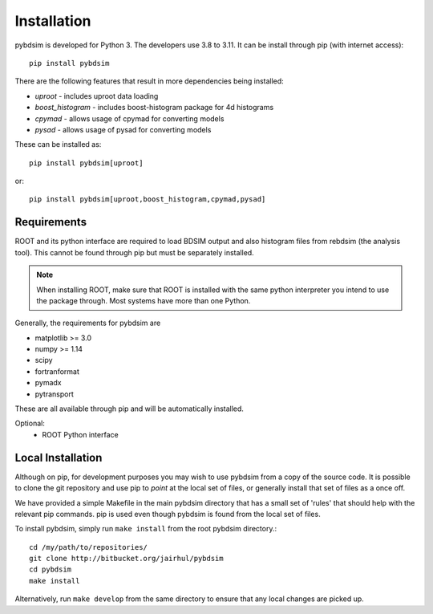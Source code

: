============
Installation
============

pybdsim is developed for Python 3. The developers use 3.8 to 3.11. It can
be install through pip (with internet access): ::

  pip install pybdsim

There are the following features that result in more dependencies being installed:

* `uproot` - includes uproot data loading
* `boost_histogram` - includes boost-histogram package for 4d histograms
* `cpymad` - allows usage of cpymad for converting models
* `pysad` - allows usage of pysad for converting models

These can be installed as: ::

  pip install pybdsim[uproot]

or: ::

  pip install pybdsim[uproot,boost_histogram,cpymad,pysad]


Requirements
------------

ROOT and its python interface are required to load BDSIM output and also histogram files
from rebdsim (the analysis tool). This cannot be found through pip but must be separately
installed.

.. note:: When installing ROOT, make sure that ROOT is installed with the same python
          interpreter you intend to use the package through. Most systems have more than
          one Python.
  
Generally, the requirements for pybdsim are

* matplotlib >= 3.0
* numpy >= 1.14
* scipy
* fortranformat
* pymadx
* pytransport

These are all available through pip and will be automatically installed.

Optional:
 * ROOT Python interface


Local Installation
------------------

Although on pip, for development purposes you may wish to use pybdsim from a
copy of the source code. It is possible to clone the git repository and use
pip to `point` at the local set of files, or generally install that set of
files as a once off.

We have provided a simple Makefile in the main pybdsim directory that has
a small set of 'rules' that should help with the relevant pip commands. pip
is used even though pybdsim is found from the local set of files.

To install pybdsim, simply run ``make install`` from the root pybdsim
directory.::

  cd /my/path/to/repositories/
  git clone http://bitbucket.org/jairhul/pybdsim
  cd pybdsim
  make install

Alternatively, run ``make develop`` from the same directory to ensure
that any local changes are picked up.
